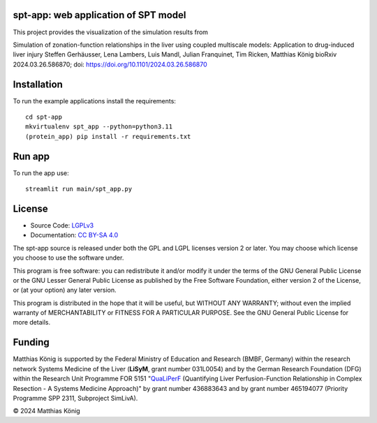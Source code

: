 .. image:: https://github.com/matthiaskoenig/spt-app/raw/main/docs/images/spt-app.png
   :align: left
   :alt: spt-app logo

spt-app: web application of SPT model
=====================================
This project provides the visualization of the simulation results from

Simulation of zonation-function relationships in the liver using coupled multiscale models: Application to drug-induced liver injury
Steffen Gerhäusser, Lena Lambers, Luis Mandl, Julian Franquinet, Tim Ricken, Matthias König
bioRxiv 2024.03.26.586870; doi: https://doi.org/10.1101/2024.03.26.586870

Installation
============
To run the example applications install the requirements::

    cd spt-app
    mkvirtualenv spt_app --python=python3.11
    (protein_app) pip install -r requirements.txt

Run app
=======
To run the app use::

    streamlit run main/spt_app.py

License
=======

* Source Code: `LGPLv3 <http://opensource.org/licenses/LGPL-3.0>`__
* Documentation: `CC BY-SA 4.0 <http://creativecommons.org/licenses/by-sa/4.0/>`__

The spt-app source is released under both the GPL and LGPL licenses version 2 or
later. You may choose which license you choose to use the software under.

This program is free software: you can redistribute it and/or modify it under
the terms of the GNU General Public License or the GNU Lesser General Public
License as published by the Free Software Foundation, either version 2 of the
License, or (at your option) any later version.

This program is distributed in the hope that it will be useful, but WITHOUT ANY
WARRANTY; without even the implied warranty of MERCHANTABILITY or FITNESS FOR A
PARTICULAR PURPOSE. See the GNU General Public License for more details.

Funding
=======
Matthias König is supported by the Federal Ministry of Education and Research (BMBF, Germany)
within the research network Systems Medicine of the Liver (**LiSyM**, grant number 031L0054)
and by the German Research Foundation (DFG) within the Research Unit Programme FOR 5151
"`QuaLiPerF <https://qualiperf.de>`__ (Quantifying Liver Perfusion-Function Relationship in Complex Resection -
A Systems Medicine Approach)" by grant number 436883643 and by grant number
465194077 (Priority Programme SPP 2311, Subproject SimLivA).

© 2024 Matthias König
